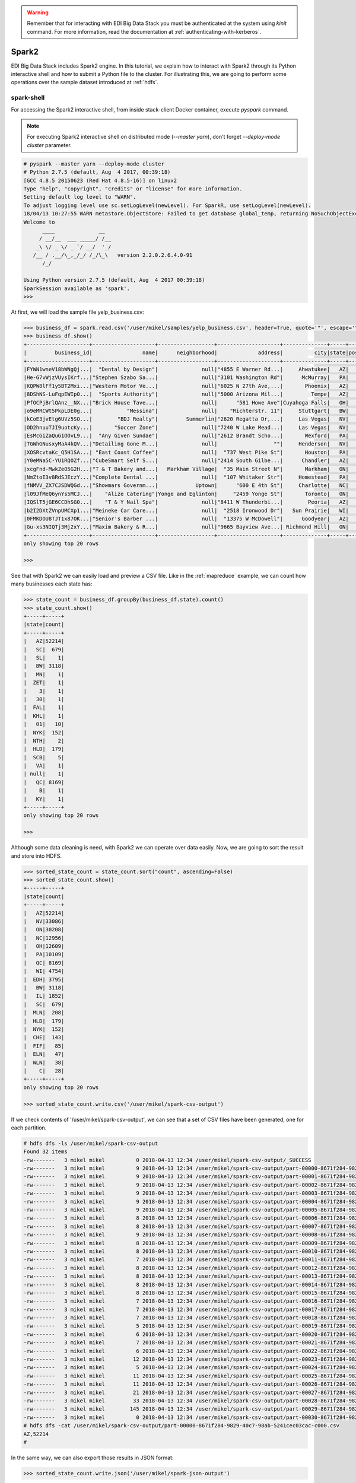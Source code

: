 .. warning::

  Remember that for interacting with EDI Big Data Stack you must be
  authenticated at the system using `kinit` command. For more information, read
  the documentation at :ref:`authenticating-with-kerberos`.

Spark2
======

EDI Big Data Stack includes Spark2 engine. In this tutorial, we explain how to
interact with Spark2 through its Python interactive shell and how to submit a
Python file to the cluster. For illustrating this, we are going to perform some
operations over the sample dataset introduced at :ref:`hdfs`.

spark-shell
-----------

For accessing the Spark2 interactive shell, from inside stack-client Docker
container, execute `pyspark` command.

.. note::

  For executing Spark2 interactive shell on distributed mode (`--master yarn`),
  don't forget `--deploy-mode cluster` parameter.


.. code-block:: console

  # pyspark --master yarn --deploy-mode cluster
  # Python 2.7.5 (default, Aug  4 2017, 00:39:18)
  [GCC 4.8.5 20150623 (Red Hat 4.8.5-16)] on linux2
  Type "help", "copyright", "credits" or "license" for more information.
  Setting default log level to "WARN".
  To adjust logging level use sc.setLogLevel(newLevel). For SparkR, use setLogLevel(newLevel).
  18/04/13 10:27:55 WARN metastore.ObjectStore: Failed to get database global_temp, returning NoSuchObjectException
  Welcome to
        ____              __
       / __/__  ___ _____/ /__
      _\ \/ _ \/ _ `/ __/  '_/
     /__ / .__/\_,_/_/ /_/\_\   version 2.2.0.2.6.4.0-91
        /_/

  Using Python version 2.7.5 (default, Aug  4 2017 00:39:18)
  SparkSession available as 'spark'.
  >>>


At first, we will load the sample file yelp_business.csv:

.. code-block:: console

  >>> business_df = spark.read.csv('/user/mikel/samples/yelp_business.csv', header=True, quote='"', escape='"')
  >>> business_df.show()
  +--------------------+--------------------+------------------+--------------------+--------------+-----+-----------+-------------+--------------+-----+------------+-------+--------------------+
  |         business_id|                name|      neighborhood|             address|          city|state|postal_code|     latitude|     longitude|stars|review_count|is_open|          categories|
  +--------------------+--------------------+------------------+--------------------+--------------+-----+-----------+-------------+--------------+-----+------------+-------+--------------------+
  |FYWN1wneV18bWNgQj...|  "Dental by Design"|              null|"4855 E Warner Rd...|     Ahwatukee|   AZ|      85044|   33.3306902|  -111.9785992|  4.0|          22|      1|Dentists;General ...|
  |He-G7vWjzVUysIKrf...|"Stephen Szabo Sa...|              null|"3101 Washington Rd"|      McMurray|   PA|      15317|   40.2916853|   -80.1048999|  3.0|          11|      1|Hair Stylists;Hai...|
  |KQPW8lFf1y5BT2Mxi...|"Western Motor Ve...|              null|"6025 N 27th Ave,...|       Phoenix|   AZ|      85017|   33.5249025|  -112.1153098|  1.5|          18|      1|Departments of Mo...|
  |8DShNS-LuFqpEWIp0...|  "Sports Authority"|              null|"5000 Arizona Mil...|         Tempe|   AZ|      85282|   33.3831468|  -111.9647254|  3.0|           9|      0|Sporting Goods;Sh...|
  |PfOCPjBrlQAnz__NX...|"Brick House Tave...|              null|      "581 Howe Ave"|Cuyahoga Falls|   OH|      44221|   41.1195346|   -81.4756898|  3.5|         116|      1|American (New);Ni...|
  |o9eMRCWt5PkpLDE0g...|           "Messina"|              null|    "Richterstr. 11"|     Stuttgart|   BW|      70567|      48.7272|       9.14795|  4.0|           5|      1| Italian;Restaurants|
  |kCoE3jvEtg6UVz5SO...|        "BDJ Realty"|         Summerlin|"2620 Regatta Dr,...|     Las Vegas|   NV|      89128|     36.20743|    -115.26846|  4.0|           5|      1|Real Estate Servi...|
  |OD2hnuuTJI9uotcKy...|       "Soccer Zone"|              null|"7240 W Lake Mead...|     Las Vegas|   NV|      89128|   36.1974844|  -115.2496601|  1.5|           9|      1|Shopping;Sporting...|
  |EsMcGiZaQuG1OOvL9...|  "Any Given Sundae"|              null|"2612 Brandt Scho...|       Wexford|   PA|      15090|40.6151022445|-80.0913487465|  5.0|          15|      1|Coffee & Tea;Ice ...|
  |TGWhGNusxyMaA4kQV...|"Detailing Gone M...|              null|                  ""|     Henderson|   NV|      89014|36.0558252127| -115.04635039|  5.0|           7|      1|Automotive;Auto D...|
  |XOSRcvtaKc_Q5H1SA...| "East Coast Coffee"|              null|  "737 West Pike St"|       Houston|   PA|      15342|40.2415480142|-80.2128151059|  4.5|           3|      0|Breakfast & Brunc...|
  |Y0eMNa5C-YU1RQOZf...|"CubeSmart Self S...|              null|"2414 South Gilbe...|      Chandler|   AZ|      85286|   33.2717201|  -111.7912569|  5.0|          23|      1|Local Services;Se...|
  |xcgFnd-MwkZeO5G2H...|"T & T Bakery and...|   Markham Village|  "35 Main Street N"|       Markham|   ON|    L3P 1X3|   43.8751774|   -79.2601532|  4.0|          38|      1|Bakeries;Bagels;Food|
  |NmZtoE3v8RdSJEczY...|"Complete Dental ...|              null|  "107 Whitaker Str"|     Homestead|   PA|      15120|   40.4014882|   -79.8879161|  2.0|           5|      1|General Dentistry...|
  |fNMVV_ZX7CJSDWQGd...|"Showmars Governm...|            Uptown|      "600 E 4th St"|     Charlotte|   NC|      28202|   35.2216474|   -80.8393449|  3.5|           7|      1|Restaurants;Ameri...|
  |l09JfMeQ6ynYs5MCJ...|    "Alize Catering"|Yonge and Eglinton|     "2459 Yonge St"|       Toronto|   ON|    M4P 2H6|   43.7113993|   -79.3993388|  3.0|          12|      0|Italian;French;Re...|
  |IQSlT5jGE6CCDhSG0...|    "T & Y Nail Spa"|              null|"8411 W Thunderbi...|        Peoria|   AZ|      85381|   33.6086538|  -112.2400118|  3.0|          20|      1|Beauty & Spas;Nai...|
  |b2I2DXtZVnpUMCXp1...|"Meineke Car Care...|              null|  "2518 Ironwood Dr"|   Sun Prairie|   WI|      53590|     43.18508|    -89.262047|  3.5|           9|      1|Tires;Oil Change ...|
  |0FMKDOU8TJT1x87OK...|"Senior's Barber ...|              null|  "13375 W McDowell"|      Goodyear|   AZ|      85395|    33.463629|   -112.347038|  5.0|          65|      1|Barbers;Beauty & ...|
  |Gu-xs3NIQTj3Mj2xY...|"Maxim Bakery & R...|              null|"9665 Bayview Ave...| Richmond Hill|   ON|    L4C 9V4|   43.8675648|   -79.4126618|  3.5|          34|      1|French;Food;Baker...|
  +--------------------+--------------------+------------------+--------------------+--------------+-----+-----------+-------------+--------------+-----+------------+-------+--------------------+
  only showing top 20 rows

  >>>

See that with Spark2 we can easily load and preview a CSV file. Like in the
:ref:`mapreduce` example, we can count how many businesses each state has:

.. code-block:: console

  >>> state_count = business_df.groupBy(business_df.state).count()
  >>> state_count.show()
  +-----+-----+
  |state|count|
  +-----+-----+
  |   AZ|52214|
  |   SC|  679|
  |   SL|    1|
  |   BW| 3118|
  |   MN|    1|
  |  ZET|    1|
  |    3|    1|
  |   30|    1|
  |  FAL|    1|
  |  KHL|    1|
  |   01|   10|
  |  NYK|  152|
  |  NTH|    2|
  |  HLD|  179|
  |  SCB|    5|
  |   VA|    1|
  | null|    1|
  |   QC| 8169|
  |    B|    1|
  |   KY|    1|
  +-----+-----+
  only showing top 20 rows

  >>>

Although some data cleaning is need, with Spark2 we can operate over data easily.
Now, we are going to sort the result and store into HDFS.

.. code-block:: console

  >>> sorted_state_count = state_count.sort("count", ascending=False)
  >>> sorted_state_count.show()
  +-----+-----+
  |state|count|
  +-----+-----+
  |   AZ|52214|
  |   NV|33086|
  |   ON|30208|
  |   NC|12956|
  |   OH|12609|
  |   PA|10109|
  |   QC| 8169|
  |   WI| 4754|
  |  EDH| 3795|
  |   BW| 3118|
  |   IL| 1852|
  |   SC|  679|
  |  MLN|  208|
  |  HLD|  179|
  |  NYK|  152|
  |  CHE|  143|
  |  FIF|   85|
  |  ELN|   47|
  |  WLN|   38|
  |    C|   28|
  +-----+-----+
  only showing top 20 rows

  >>> sorted_state_count.write.csv('/user/mikel/spark-csv-output')

If we check contents of '/user/mikel/spark-csv-output', we can see that a set
of CSV files have been generated, one for each partition.

.. code-block:: console

  # hdfs dfs -ls /user/mikel/spark-csv-output
  Found 32 items
  -rw-------   3 mikel mikel          0 2018-04-13 12:34 /user/mikel/spark-csv-output/_SUCCESS
  -rw-------   3 mikel mikel          9 2018-04-13 12:34 /user/mikel/spark-csv-output/part-00000-8671f284-9829-40c7-98ab-5241cec03cac-c000.csv
  -rw-------   3 mikel mikel          9 2018-04-13 12:34 /user/mikel/spark-csv-output/part-00001-8671f284-9829-40c7-98ab-5241cec03cac-c000.csv
  -rw-------   3 mikel mikel          9 2018-04-13 12:34 /user/mikel/spark-csv-output/part-00002-8671f284-9829-40c7-98ab-5241cec03cac-c000.csv
  -rw-------   3 mikel mikel          9 2018-04-13 12:34 /user/mikel/spark-csv-output/part-00003-8671f284-9829-40c7-98ab-5241cec03cac-c000.csv
  -rw-------   3 mikel mikel          9 2018-04-13 12:34 /user/mikel/spark-csv-output/part-00004-8671f284-9829-40c7-98ab-5241cec03cac-c000.csv
  -rw-------   3 mikel mikel          9 2018-04-13 12:34 /user/mikel/spark-csv-output/part-00005-8671f284-9829-40c7-98ab-5241cec03cac-c000.csv
  -rw-------   3 mikel mikel          8 2018-04-13 12:34 /user/mikel/spark-csv-output/part-00006-8671f284-9829-40c7-98ab-5241cec03cac-c000.csv
  -rw-------   3 mikel mikel          8 2018-04-13 12:34 /user/mikel/spark-csv-output/part-00007-8671f284-9829-40c7-98ab-5241cec03cac-c000.csv
  -rw-------   3 mikel mikel          9 2018-04-13 12:34 /user/mikel/spark-csv-output/part-00008-8671f284-9829-40c7-98ab-5241cec03cac-c000.csv
  -rw-------   3 mikel mikel          8 2018-04-13 12:34 /user/mikel/spark-csv-output/part-00009-8671f284-9829-40c7-98ab-5241cec03cac-c000.csv
  -rw-------   3 mikel mikel          8 2018-04-13 12:34 /user/mikel/spark-csv-output/part-00010-8671f284-9829-40c7-98ab-5241cec03cac-c000.csv
  -rw-------   3 mikel mikel          7 2018-04-13 12:34 /user/mikel/spark-csv-output/part-00011-8671f284-9829-40c7-98ab-5241cec03cac-c000.csv
  -rw-------   3 mikel mikel          8 2018-04-13 12:34 /user/mikel/spark-csv-output/part-00012-8671f284-9829-40c7-98ab-5241cec03cac-c000.csv
  -rw-------   3 mikel mikel          8 2018-04-13 12:34 /user/mikel/spark-csv-output/part-00013-8671f284-9829-40c7-98ab-5241cec03cac-c000.csv
  -rw-------   3 mikel mikel          8 2018-04-13 12:34 /user/mikel/spark-csv-output/part-00014-8671f284-9829-40c7-98ab-5241cec03cac-c000.csv
  -rw-------   3 mikel mikel          8 2018-04-13 12:34 /user/mikel/spark-csv-output/part-00015-8671f284-9829-40c7-98ab-5241cec03cac-c000.csv
  -rw-------   3 mikel mikel          7 2018-04-13 12:34 /user/mikel/spark-csv-output/part-00016-8671f284-9829-40c7-98ab-5241cec03cac-c000.csv
  -rw-------   3 mikel mikel          7 2018-04-13 12:34 /user/mikel/spark-csv-output/part-00017-8671f284-9829-40c7-98ab-5241cec03cac-c000.csv
  -rw-------   3 mikel mikel          7 2018-04-13 12:34 /user/mikel/spark-csv-output/part-00018-8671f284-9829-40c7-98ab-5241cec03cac-c000.csv
  -rw-------   3 mikel mikel          5 2018-04-13 12:34 /user/mikel/spark-csv-output/part-00019-8671f284-9829-40c7-98ab-5241cec03cac-c000.csv
  -rw-------   3 mikel mikel          6 2018-04-13 12:34 /user/mikel/spark-csv-output/part-00020-8671f284-9829-40c7-98ab-5241cec03cac-c000.csv
  -rw-------   3 mikel mikel          7 2018-04-13 12:34 /user/mikel/spark-csv-output/part-00021-8671f284-9829-40c7-98ab-5241cec03cac-c000.csv
  -rw-------   3 mikel mikel          6 2018-04-13 12:34 /user/mikel/spark-csv-output/part-00022-8671f284-9829-40c7-98ab-5241cec03cac-c000.csv
  -rw-------   3 mikel mikel         12 2018-04-13 12:34 /user/mikel/spark-csv-output/part-00023-8671f284-9829-40c7-98ab-5241cec03cac-c000.csv
  -rw-------   3 mikel mikel          5 2018-04-13 12:34 /user/mikel/spark-csv-output/part-00024-8671f284-9829-40c7-98ab-5241cec03cac-c000.csv
  -rw-------   3 mikel mikel         11 2018-04-13 12:34 /user/mikel/spark-csv-output/part-00025-8671f284-9829-40c7-98ab-5241cec03cac-c000.csv
  -rw-------   3 mikel mikel         11 2018-04-13 12:34 /user/mikel/spark-csv-output/part-00026-8671f284-9829-40c7-98ab-5241cec03cac-c000.csv
  -rw-------   3 mikel mikel         21 2018-04-13 12:34 /user/mikel/spark-csv-output/part-00027-8671f284-9829-40c7-98ab-5241cec03cac-c000.csv
  -rw-------   3 mikel mikel         33 2018-04-13 12:34 /user/mikel/spark-csv-output/part-00028-8671f284-9829-40c7-98ab-5241cec03cac-c000.csv
  -rw-------   3 mikel mikel        145 2018-04-13 12:34 /user/mikel/spark-csv-output/part-00029-8671f284-9829-40c7-98ab-5241cec03cac-c000.csv
  -rw-------   3 mikel mikel          0 2018-04-13 12:34 /user/mikel/spark-csv-output/part-00030-8671f284-9829-40c7-98ab-5241cec03cac-c000.csv
  # hdfs dfs -cat /user/mikel/spark-csv-output/part-00000-8671f284-9829-40c7-98ab-5241cec03cac-c000.csv
  AZ,52214
  #

In the same way, we can also export those results in JSON format:

.. code-block:: console

  >>> sorted_state_count.write.json('/user/mikel/spark-json-output')

.. code-block:: console

  # hdfs dfs -ls /user/mikel/spark-json-output
  Found 32 items
  -rw-------   3 mikel mikel          0 2018-04-13 12:40 /user/mikel/spark-json-output/_SUCCESS
  -rw-------   3 mikel mikel         29 2018-04-13 12:40 /user/mikel/spark-json-output/part-00000-dbbde83a-f730-459f-a8bb-54b50cbab72e-c000.json
  -rw-------   3 mikel mikel         29 2018-04-13 12:40 /user/mikel/spark-json-output/part-00001-dbbde83a-f730-459f-a8bb-54b50cbab72e-c000.json
  -rw-------   3 mikel mikel         29 2018-04-13 12:40 /user/mikel/spark-json-output/part-00002-dbbde83a-f730-459f-a8bb-54b50cbab72e-c000.json
  -rw-------   3 mikel mikel         29 2018-04-13 12:40 /user/mikel/spark-json-output/part-00003-dbbde83a-f730-459f-a8bb-54b50cbab72e-c000.json
  -rw-------   3 mikel mikel         29 2018-04-13 12:40 /user/mikel/spark-json-output/part-00004-dbbde83a-f730-459f-a8bb-54b50cbab72e-c000.json
  -rw-------   3 mikel mikel         29 2018-04-13 12:40 /user/mikel/spark-json-output/part-00005-dbbde83a-f730-459f-a8bb-54b50cbab72e-c000.json
  -rw-------   3 mikel mikel         28 2018-04-13 12:40 /user/mikel/spark-json-output/part-00006-dbbde83a-f730-459f-a8bb-54b50cbab72e-c000.json
  -rw-------   3 mikel mikel         28 2018-04-13 12:40 /user/mikel/spark-json-output/part-00007-dbbde83a-f730-459f-a8bb-54b50cbab72e-c000.json
  -rw-------   3 mikel mikel         29 2018-04-13 12:40 /user/mikel/spark-json-output/part-00008-dbbde83a-f730-459f-a8bb-54b50cbab72e-c000.json
  -rw-------   3 mikel mikel         28 2018-04-13 12:40 /user/mikel/spark-json-output/part-00009-dbbde83a-f730-459f-a8bb-54b50cbab72e-c000.json
  -rw-------   3 mikel mikel         28 2018-04-13 12:40 /user/mikel/spark-json-output/part-00010-dbbde83a-f730-459f-a8bb-54b50cbab72e-c000.json
  -rw-------   3 mikel mikel         27 2018-04-13 12:40 /user/mikel/spark-json-output/part-00011-dbbde83a-f730-459f-a8bb-54b50cbab72e-c000.json
  -rw-------   3 mikel mikel         28 2018-04-13 12:40 /user/mikel/spark-json-output/part-00012-dbbde83a-f730-459f-a8bb-54b50cbab72e-c000.json
  -rw-------   3 mikel mikel         28 2018-04-13 12:40 /user/mikel/spark-json-output/part-00013-dbbde83a-f730-459f-a8bb-54b50cbab72e-c000.json
  -rw-------   3 mikel mikel         28 2018-04-13 12:40 /user/mikel/spark-json-output/part-00014-dbbde83a-f730-459f-a8bb-54b50cbab72e-c000.json
  -rw-------   3 mikel mikel         28 2018-04-13 12:40 /user/mikel/spark-json-output/part-00015-dbbde83a-f730-459f-a8bb-54b50cbab72e-c000.json
  -rw-------   3 mikel mikel         27 2018-04-13 12:40 /user/mikel/spark-json-output/part-00016-dbbde83a-f730-459f-a8bb-54b50cbab72e-c000.json
  -rw-------   3 mikel mikel         27 2018-04-13 12:40 /user/mikel/spark-json-output/part-00017-dbbde83a-f730-459f-a8bb-54b50cbab72e-c000.json
  -rw-------   3 mikel mikel         27 2018-04-13 12:40 /user/mikel/spark-json-output/part-00018-dbbde83a-f730-459f-a8bb-54b50cbab72e-c000.json
  -rw-------   3 mikel mikel         25 2018-04-13 12:40 /user/mikel/spark-json-output/part-00019-dbbde83a-f730-459f-a8bb-54b50cbab72e-c000.json
  -rw-------   3 mikel mikel         26 2018-04-13 12:40 /user/mikel/spark-json-output/part-00020-dbbde83a-f730-459f-a8bb-54b50cbab72e-c000.json
  -rw-------   3 mikel mikel         27 2018-04-13 12:40 /user/mikel/spark-json-output/part-00021-dbbde83a-f730-459f-a8bb-54b50cbab72e-c000.json
  -rw-------   3 mikel mikel         26 2018-04-13 12:40 /user/mikel/spark-json-output/part-00022-dbbde83a-f730-459f-a8bb-54b50cbab72e-c000.json
  -rw-------   3 mikel mikel         52 2018-04-13 12:40 /user/mikel/spark-json-output/part-00023-dbbde83a-f730-459f-a8bb-54b50cbab72e-c000.json
  -rw-------   3 mikel mikel         25 2018-04-13 12:40 /user/mikel/spark-json-output/part-00024-dbbde83a-f730-459f-a8bb-54b50cbab72e-c000.json
  -rw-------   3 mikel mikel         51 2018-04-13 12:40 /user/mikel/spark-json-output/part-00025-dbbde83a-f730-459f-a8bb-54b50cbab72e-c000.json
  -rw-------   3 mikel mikel         51 2018-04-13 12:40 /user/mikel/spark-json-output/part-00026-dbbde83a-f730-459f-a8bb-54b50cbab72e-c000.json
  -rw-------   3 mikel mikel        101 2018-04-13 12:40 /user/mikel/spark-json-output/part-00027-dbbde83a-f730-459f-a8bb-54b50cbab72e-c000.json
  -rw-------   3 mikel mikel        153 2018-04-13 12:40 /user/mikel/spark-json-output/part-00028-dbbde83a-f730-459f-a8bb-54b50cbab72e-c000.json
  -rw-------   3 mikel mikel        694 2018-04-13 12:40 /user/mikel/spark-json-output/part-00029-dbbde83a-f730-459f-a8bb-54b50cbab72e-c000.json
  -rw-------   3 mikel mikel          0 2018-04-13 12:40 /user/mikel/spark-json-output/part-00030-dbbde83a-f730-459f-a8bb-54b50cbab72e-c000.json
  # hdfs dfs -cat /user/mikel/spark-json-output/part-00000-dbbde83a-f730-459f-a8bb-54b50cbab72e-c000.json
  {"state":"AZ","count":52214}
  #


spark-submit
------------

In order to execute the same job in a distributed way, we are going to code the
previous instructions into a Python file. You can find yelp_example.py in
`spark2example` folder from
`stack-client examples <https://github.com/edincubator/stack-examples>`_.

.. code-block:: python

  from pyspark.sql import SparkSession

  spark = SparkSession.builder.appName("YelpExample").getOrCreate()
  business_df = spark.read.csv('/user/mikel/samples/yelp_business.csv',
                               header=True, quote='"', escape='"')

  state_count = business_df.groupBy(business_df.state).count()
  sorted_state_count = state_count.sort("count", ascending=False)
  sorted_state_count.write.csv('/user/mikel/spark-csv-output')

Copy the `yelp_example.py` file to your workspace and execute `spark-submit`
command:

.. code-block:: console

  # spark-submit --master yarn --deploy-mode cluster /workdir/yelp_example.py
  18/04/13 13:06:47 WARN util.NativeCodeLoader: Unable to load native-hadoop library for your platform... using builtin-java classes where applicable
  18/04/13 13:06:49 WARN shortcircuit.DomainSocketFactory: The short-circuit local reads feature cannot be used because libhadoop cannot be loaded.
  18/04/13 13:06:49 INFO client.RMProxy: Connecting to ResourceManager at gauss.res.eng.it/192.168.125.113:8050
  18/04/13 13:06:49 INFO yarn.Client: Requesting a new application from cluster with 3 NodeManagers
  18/04/13 13:06:50 INFO yarn.Client: Verifying our application has not requested more than the maximum memory capability of the cluster (9216 MB per container)
  18/04/13 13:06:50 INFO yarn.Client: Will allocate AM container, with 1408 MB memory including 384 MB overhead
  18/04/13 13:06:50 INFO yarn.Client: Setting up container launch context for our AM
  18/04/13 13:06:50 INFO yarn.Client: Setting up the launch environment for our AM container
  18/04/13 13:06:50 INFO yarn.Client: Preparing resources for our AM container
  18/04/13 13:06:50 INFO security.HadoopFSCredentialProvider: getting token for: hdfs://gauss.res.eng.it:8020/user/mikel
  18/04/13 13:06:50 INFO hdfs.DFSClient: Created HDFS_DELEGATION_TOKEN token 535 for mikel on 192.168.125.113:8020
  18/04/13 13:06:52 INFO yarn.Client: Use hdfs cache file as spark.yarn.archive for HDP, hdfsCacheFile:hdfs://gauss.res.eng.it:8020/hdp/apps/2.6.4.0-91/spark2/spark2-hdp-yarn-archive.tar.gz
  18/04/13 13:06:52 INFO yarn.Client: Source and destination file systems are the same. Not copying hdfs://gauss.res.eng.it:8020/hdp/apps/2.6.4.0-91/spark2/spark2-hdp-yarn-archive.tar.gz
  18/04/13 13:06:52 INFO yarn.Client: Uploading resource file:/workdir/yelp_example.py -> hdfs://gauss.res.eng.it:8020/user/mikel/.sparkStaging/application_1523347765873_0011/yelp_example.py
  18/04/13 13:06:53 INFO yarn.Client: Uploading resource file:/usr/hdp/current/spark2-client/python/lib/pyspark.zip -> hdfs://gauss.res.eng.it:8020/user/mikel/.sparkStaging/application_1523347765873_0011/pyspark.zip
  18/04/13 13:06:53 INFO yarn.Client: Uploading resource file:/usr/hdp/current/spark2-client/python/lib/py4j-0.10.4-src.zip -> hdfs://gauss.res.eng.it:8020/user/mikel/.sparkStaging/application_1523347765873_0011/py4j-0.10.4-src.zip
  18/04/13 13:06:53 INFO yarn.Client: Uploading resource file:/tmp/spark-49a33464-cde1-46bb-9662-9ff14a26db39/__spark_conf__2421542858529915483.zip -> hdfs://gauss.res.eng.it:8020/user/mikel/.sparkStaging/application_1523347765873_0011/__spark_conf__.zip
  18/04/13 13:06:53 INFO spark.SecurityManager: Changing view acls to: root,mikel
  18/04/13 13:06:53 INFO spark.SecurityManager: Changing modify acls to: root,mikel
  18/04/13 13:06:53 INFO spark.SecurityManager: Changing view acls groups to:
  18/04/13 13:06:53 INFO spark.SecurityManager: Changing modify acls groups to:
  18/04/13 13:06:53 INFO spark.SecurityManager: SecurityManager: authentication disabled; ui acls disabled; users  with view permissions: Set(root, mikel); groups with view permissions: Set(); users  with modify permissions: Set(root, mikel); groups with modify permissions: Set()
  18/04/13 13:06:53 INFO yarn.Client: Submitting application application_1523347765873_0011 to ResourceManager
  18/04/13 13:06:53 INFO impl.YarnClientImpl: Submitted application application_1523347765873_0011
  18/04/13 13:06:54 INFO yarn.Client: Application report for application_1523347765873_0011 (state: ACCEPTED)
  18/04/13 13:06:54 INFO yarn.Client:
  	 client token: Token { kind: YARN_CLIENT_TOKEN, service:  }
  	 diagnostics: AM container is launched, waiting for AM container to Register with RM
  	 ApplicationMaster host: N/A
  	 ApplicationMaster RPC port: -1
  	 queue: default
  	 start time: 1523624813615
  	 final status: UNDEFINED
  	 tracking URL: http://gauss.res.eng.it:8088/proxy/application_1523347765873_0011/
  	 user: mikel
  18/04/13 13:06:55 INFO yarn.Client: Application report for application_1523347765873_0011 (state: ACCEPTED)
  ...
  18/04/13 13:07:03 INFO yarn.Client: Application report for application_1523347765873_0011 (state: ACCEPTED)
  18/04/13 13:07:04 INFO yarn.Client: Application report for application_1523347765873_0011 (state: RUNNING)
  18/04/13 13:07:04 INFO yarn.Client:
  	 client token: Token { kind: YARN_CLIENT_TOKEN, service:  }
  	 diagnostics: N/A
  	 ApplicationMaster host: 192.168.125.100
  	 ApplicationMaster RPC port: 0
  	 queue: default
  	 start time: 1523624813615
  	 final status: UNDEFINED
  	 tracking URL: http://gauss.res.eng.it:8088/proxy/application_1523347765873_0011/
  	 user: mikel
  18/04/13 13:07:05 INFO yarn.Client: Application report for application_1523347765873_0011 (state: RUNNING)
  ...
  18/04/13 13:08:36 INFO yarn.Client: Application report for application_1523347765873_0011 (state: RUNNING)
  18/04/13 13:08:37 INFO yarn.Client: Application report for application_1523347765873_0011 (state: FINISHED)
  18/04/13 13:08:37 INFO yarn.Client:
  	 client token: Token { kind: YARN_CLIENT_TOKEN, service:  }
  	 diagnostics: N/A
  	 ApplicationMaster host: 192.168.125.100
  	 ApplicationMaster RPC port: 0
  	 queue: default
  	 start time: 1523624813615
  	 final status: SUCCEEDED
  	 tracking URL: http://gauss.res.eng.it:8088/proxy/application_1523347765873_0011/
  	 user: mikel
  18/04/13 13:08:37 INFO util.ShutdownHookManager: Shutdown hook called
  18/04/13 13:08:37 INFO util.ShutdownHookManager: Deleting directory /tmp/spark-49a33464-cde1-46bb-9662-9ff14a26db39

You can find more information about the job at
`ResourceManager UI <http://RESOURCEMANAGERURL:8088/cluster>`_. Check
`/user/mikel/spark-csv-output` directory for the results.

.. todo::

  Replace RESOURCEMANAGERURL by production URL.

